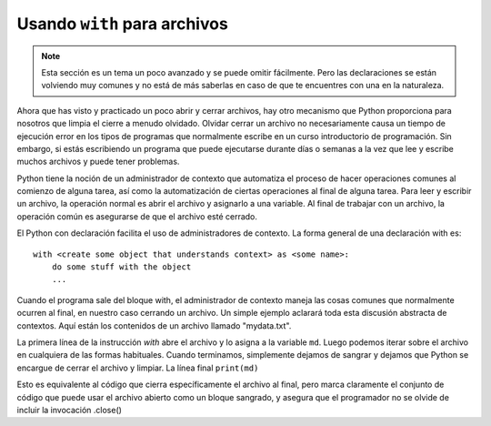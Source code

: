 ..  Copyright (C)  Brad Miller, David Ranum, Jeffrey Elkner, Peter Wentworth, Allen B. Downey, Chris
    Meyers, and Dario Mitchell.  Permission is granted to copy, distribute
    and/or modify this document under the terms of the GNU Free Documentation
    License, Version 1.3 or any later version published by the Free Software
    Foundation; with Invariant Sections being Forward, Prefaces, and
    Contributor List, no Front-Cover Texts, and no Back-Cover Texts.  A copy of
    the license is included in the section entitled "GNU Free Documentation
    License".

.. _with_page:

.. qnum::
   :prefix: files-12-
   :start: 1

Usando ``with`` para archivos
=============================

.. note:: 
   Esta sección es un tema un poco avanzado y se puede omitir fácilmente. Pero las declaraciones se están volviendo muy comunes y no está de más saberlas en caso de que te encuentres con una en la naturaleza.

Ahora que has visto y practicado un poco abrir y cerrar archivos, hay otro mecanismo que Python
proporciona para nosotros que limpia el cierre a menudo olvidado. Olvidar cerrar un archivo no necesariamente causa un tiempo de ejecución
error en los tipos de programas que normalmente escribe en un curso introductorio de programación. Sin embargo, si estás escribiendo un
programa que puede ejecutarse durante días o semanas a la vez que lee y escribe muchos archivos y puede tener problemas.

Python tiene la noción de un administrador de contexto que automatiza el proceso de hacer
operaciones comunes al comienzo de alguna tarea, así como la automatización de ciertas operaciones al final de alguna tarea. Para leer y escribir un archivo, la operación normal es abrir el archivo y asignarlo a una variable. Al final
de trabajar con un archivo, la operación común es asegurarse de que el archivo esté cerrado.

El Python con declaración facilita el uso de administradores de contexto. La forma general de una declaración with es::

    with <create some object that understands context> as <some name>:
        do some stuff with the object
        ...

Cuando el programa sale del bloque with, el administrador de contexto maneja las cosas comunes que normalmente ocurren al final, en nuestro caso cerrando un archivo. Un simple ejemplo aclarará toda esta discusión abstracta de contextos. Aquí están los contenidos de un archivo llamado "mydata.txt".

.. datafile:: mydata.txt

   1 2 3
   4 5 6

.. activecode:: ac9_12_1
   :nocodelens:
   :available_files: mydata.txt
   
   with open('mydata.txt', 'r') as md:
       for line in md:
           print(line)
   # continue con otro código

La primera línea de la instrucción `with` abre el archivo y lo asigna a la variable ``md``. Luego podemos iterar sobre el archivo en cualquiera
de las formas habituales. Cuando terminamos, simplemente dejamos de sangrar y dejamos que Python se encargue de cerrar el archivo y
limpiar. La línea final ``print(md)``

Esto es equivalente al código que cierra específicamente el archivo al final, pero marca claramente el conjunto de código que puede usar el archivo abierto como un bloque sangrado, y asegura que el programador no se olvide de incluir la invocación .close()

.. activecode:: ac9_12_2
   :nocodelens:
   :available_files: mydata.txt
   
   md = open('mydata.txt', 'r')
   for line in md:
       print(line)
   md.close()
   # continue con otro código
    
